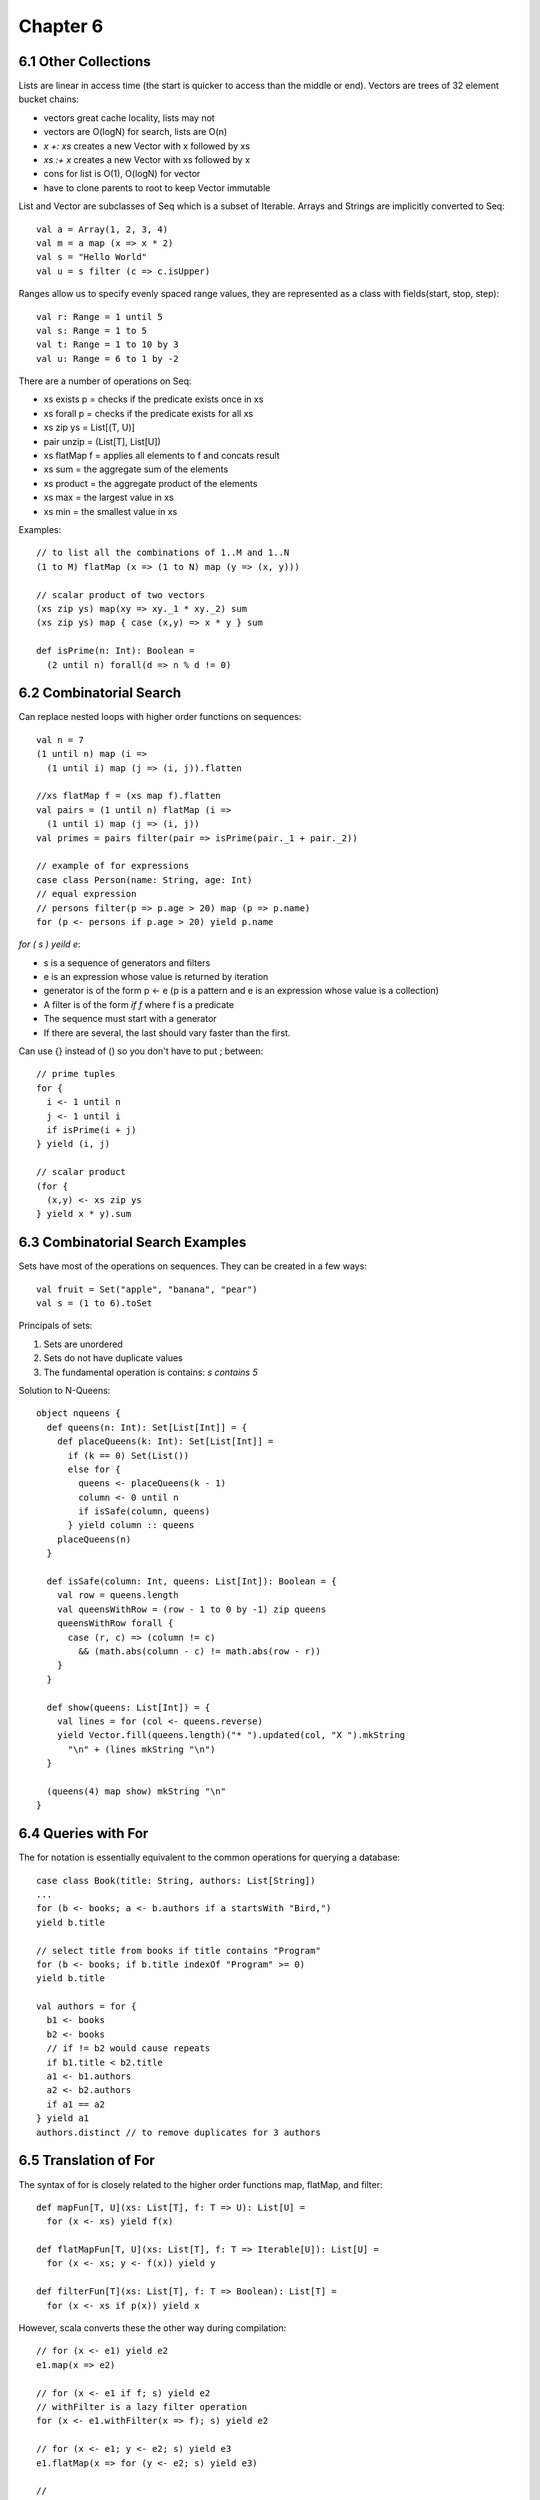 ============================================================
Chapter 6
============================================================

------------------------------------------------------------
6.1 Other Collections
------------------------------------------------------------

Lists are linear in access time (the start is quicker to
access than the middle or end). Vectors are trees of
32 element bucket chains:

- vectors great cache locality, lists may not
- vectors are O(logN) for search, lists are O(n)
- `x +: xs` creates a new Vector with x followed by xs
- `xs :+ x` creates a new Vector with xs followed by x
- cons for list is O(1), O(logN) for vector
- have to clone parents to root to keep Vector immutable

List and Vector are subclasses of Seq which is a subset of
Iterable. Arrays and Strings are implicitly converted to Seq::

    val a = Array(1, 2, 3, 4)
    val m = a map (x => x * 2)
    val s = "Hello World"
    val u = s filter (c => c.isUpper)

Ranges allow us to specify evenly spaced range values, they
are represented as a class with fields(start, stop, step)::

    val r: Range = 1 until 5
    val s: Range = 1 to 5
    val t: Range = 1 to 10 by 3
    val u: Range = 6 to 1 by -2

There are a number of operations on Seq:

- xs exists p  = checks if the predicate exists once in xs
- xs forall p  = checks if the predicate exists for all xs
- xs zip ys    = List[(T, U)]
- pair unzip   = (List[T], List[U])
- xs flatMap f = applies all elements to f and concats result
- xs sum       = the aggregate sum of the elements
- xs product   = the aggregate product of the elements
- xs max       = the largest value in xs
- xs min       = the smallest value in xs

Examples::

    // to list all the combinations of 1..M and 1..N
    (1 to M) flatMap (x => (1 to N) map (y => (x, y)))

    // scalar product of two vectors
    (xs zip ys) map(xy => xy._1 * xy._2) sum
    (xs zip ys) map { case (x,y) => x * y } sum

    def isPrime(n: Int): Boolean =
      (2 until n) forall(d => n % d != 0)

------------------------------------------------------------
6.2 Combinatorial Search
------------------------------------------------------------

Can replace nested loops with higher order functions on
sequences::

    val n = 7
    (1 until n) map (i =>
      (1 until i) map (j => (i, j)).flatten

    //xs flatMap f = (xs map f).flatten
    val pairs = (1 until n) flatMap (i =>
      (1 until i) map (j => (i, j))
    val primes = pairs filter(pair => isPrime(pair._1 + pair._2))

    // example of for expressions
    case class Person(name: String, age: Int)
    // equal expression
    // persons filter(p => p.age > 20) map (p => p.name)
    for (p <- persons if p.age > 20) yield p.name

`for ( s ) yeild e`:

- s is a sequence of generators and filters
- e is an expression whose value is returned by iteration
- generator is of the form p <- e (p is a pattern and e is
  an expression whose value is a collection)
- A filter is of the form `if f` where f is a predicate
- The sequence must start with a generator
- If there are several, the last should vary faster than the
  first.

Can use {} instead of () so you don't have to put ; between::

    // prime tuples
    for {
      i <- 1 until n
      j <- 1 until i
      if isPrime(i + j)
    } yield (i, j)

    // scalar product
    (for {
      (x,y) <- xs zip ys
    } yield x * y).sum


------------------------------------------------------------
6.3 Combinatorial Search Examples
------------------------------------------------------------

Sets have most of the operations on sequences. They can be
created in a few ways::

    val fruit = Set("apple", "banana", "pear")
    val s = (1 to 6).toSet

Principals of sets:

1. Sets are unordered
2. Sets do not have duplicate values
3. The fundamental operation is contains: `s contains 5`

Solution to N-Queens::

    object nqueens {
      def queens(n: Int): Set[List[Int]] = {
        def placeQueens(k: Int): Set[List[Int]] =
          if (k == 0) Set(List())
          else for {
            queens <- placeQueens(k - 1)
            column <- 0 until n
            if isSafe(column, queens)
          } yield column :: queens
        placeQueens(n)
      }

      def isSafe(column: Int, queens: List[Int]): Boolean = {
        val row = queens.length
        val queensWithRow = (row - 1 to 0 by -1) zip queens
        queensWithRow forall {
          case (r, c) => (column != c)
            && (math.abs(column - c) != math.abs(row - r))
        }
      }

      def show(queens: List[Int]) = {
        val lines = for (col <- queens.reverse)
        yield Vector.fill(queens.length)("* ").updated(col, "X ").mkString
          "\n" + (lines mkString "\n")
      }

      (queens(4) map show) mkString "\n"
    }

------------------------------------------------------------
6.4 Queries with For
------------------------------------------------------------

The for notation is essentially equivalent to the common
operations for querying a database::

    case class Book(title: String, authors: List[String])
    ...
    for (b <- books; a <- b.authors if a startsWith "Bird,")
    yield b.title

    // select title from books if title contains "Program"
    for (b <- books; if b.title indexOf "Program" >= 0)
    yield b.title

    val authors = for {
      b1 <- books
      b2 <- books
      // if != b2 would cause repeats
      if b1.title < b2.title
      a1 <- b1.authors
      a2 <- b2.authors
      if a1 == a2
    } yield a1
    authors.distinct // to remove duplicates for 3 authors

------------------------------------------------------------
6.5 Translation of For
------------------------------------------------------------

The syntax of for is closely related to the higher order
functions map, flatMap, and filter::

    def mapFun[T, U](xs: List[T], f: T => U): List[U] =
      for (x <- xs) yield f(x)

    def flatMapFun[T, U](xs: List[T], f: T => Iterable[U]): List[U] =
      for (x <- xs; y <- f(x)) yield y

    def filterFun[T](xs: List[T], f: T => Boolean): List[T] =
      for (x <- xs if p(x)) yield x

However, scala converts these the other way during compilation::

    // for (x <- e1) yield e2
    e1.map(x => e2)

    // for (x <- e1 if f; s) yield e2
    // withFilter is a lazy filter operation
    for (x <- e1.withFilter(x => f); s) yield e2

    // for (x <- e1; y <- e2; s) yield e3
    e1.flatMap(x => for (y <- e2; s) yield e3)

    //
    // for {
    //   i <- 1 until n
    //   j <- 1 until j
    //   if isPrime(i + j)
    // } yield (i, j)
    //
    (1 until n).flatMap(i =>
      (1 until i).withFilter(j => isPrime(i + j))
        .map(j => (i, j)))

    //
    // for (b <- books; a <- b.authors if a startsWith "Bird")
    // yield b.title
    //
    books.flatMap(b =>
      b.authors.withFilter(a => a startsWith "Bird")
        .map(c => c.title)

If you want to use for expressions on your own types, just implement
map, flatMap, and withFilter for these types:

* ScalaQuery
* Slick
* Microsoft LINQ

------------------------------------------------------------
6.6 Maps
------------------------------------------------------------

Maps are both iterables and functors::

    val romanNumerals : Map[String, Int]
    val romanNumerals = Map('I' -> 1, 'V' -> 5, 'X' -> 10)
    romanNumerals("I")       // 1
    romanNumerals("II")      // no such element
    romanNumerals.get("I")   // Some(1)
    romanNumerals.get("II")  // None

    // the monad supports other high order operations
    // like: map, flatmap, etc
    def showNumeral(key: String) = romanN"umeral.get(key) match {
      case None        => "missing data"
      case Some(value) => value
    }

What are options::

    trait Option[+A]
    case class Some[+A](value: A) extends Option[A]
    object None extends Option[Nothing]

    None    // no value for option
    Some(x) // some value in option

Sorting lists::

    val fruit = List("apple", "pear", "orange", "pineapple")
    fruit.sortWith(_.length < _.length)
    fruit.sorted
    fruit.groupBy(_.head) // group by first letter in fruit

Let's represent polynomials with maps::

    // 3x^2 + 2x + 1 -> Map(2 -> 3.0, 1 -> 2, 0 -> 1)
    class Polynomial(val terms0: Map[Int, Double]) {
      def this(bindings: (Int, Double)*) = this(bindings.toMap)
      val terms = terms0 withDefaultValue 0.0
      def adjust(term: (Int, Double)): (Int, Double) = {
        val (exp, coeff) = term
        exp -> (coeff + terms(exp))
      }
        
      def +(other: Polynomial) =
        new Polynomial(terms ++ (other.terms map adjust))
      ovveride def toString = for {
        (exp, coef) <- terms.toList.sorted.reverse
      } yield coef + "x^" + exp) mkString " + "
    }

    val p1 = new Polynomial(1 -> 2.0, 3 -> 4.0, 5 -> 6.2)
    val p2 = new Polynomial(0 -> 3.0, 3 -> 7.0)
    p1 + p2

    def addTerm(terms: Map[Int, Double], term: (Int, Double))
      : Map[Int, Double] = {
      val (exp, coeff) = term
      terms + (exp -> (coeff + terms(exp)))
    }
    def +(other: Polynomial) =
      new Polynomial((other.terms foldLeft terms)(addTerm))

Can convert a map from a partial function into a total
function like::

    val capitals = capitalOfCountry withDefaultValue "<unknown>"
    capitals("andorra") // "<unknown>"

------------------------------------------------------------
6.6 Putting the Pieces Together
------------------------------------------------------------

Solving phone mnemonics::

    val input = source.fromURL("http://lamp.epfl.ch/files/content/sites/"
      + "lamp/files/teaching/progfun/linuxwords")
    val words = input.getLines.toList filter(word =>
      word forall(chr => chr.isLetter))

    val mnemonics = Map(
      '2' -> "ABC", '3' -> "DEF",  '4' -> "GHI", '5' -> "JKL",
      '6' -> "MNO", '7' -> "PQRS", '8' -> "TUV", '9' -> "WXYZ")
    val charCode = for ((d, cs) <- mnemonics; c <- cs) yield c -> d

    def wordCode(word: String): String =
      word.toUpperCase map CharCode

    val wordsForNum: Map[String, Seq[String]] =
      words groupBy wordCode withDefaultValue Seq()

    def encode(number: String): Set[List[String]] =
      if (number.isEmpty) Set(List())
      else { for {
        split <- 1 to number.length
        word  <- wordsForNum(number take split)
        rest  <- encode(number drop split)
      } yield word :: rest }.toSet

    def translate(number: String): Set[String] =
      encode(number) map(_ mkstring " ")
    
    wordCode("java")
    encode("7225247386")
    translate("7225247386")
